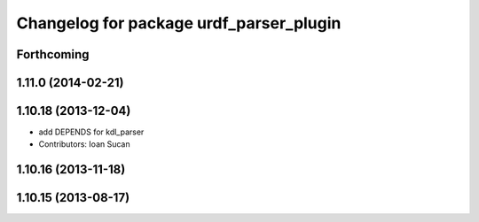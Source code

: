 ^^^^^^^^^^^^^^^^^^^^^^^^^^^^^^^^^^^^^^^^
Changelog for package urdf_parser_plugin
^^^^^^^^^^^^^^^^^^^^^^^^^^^^^^^^^^^^^^^^

Forthcoming
-----------

1.11.0 (2014-02-21)
-------------------

1.10.18 (2013-12-04)
--------------------
* add DEPENDS for kdl_parser
* Contributors: Ioan Sucan

1.10.16 (2013-11-18)
--------------------

1.10.15 (2013-08-17)
--------------------
